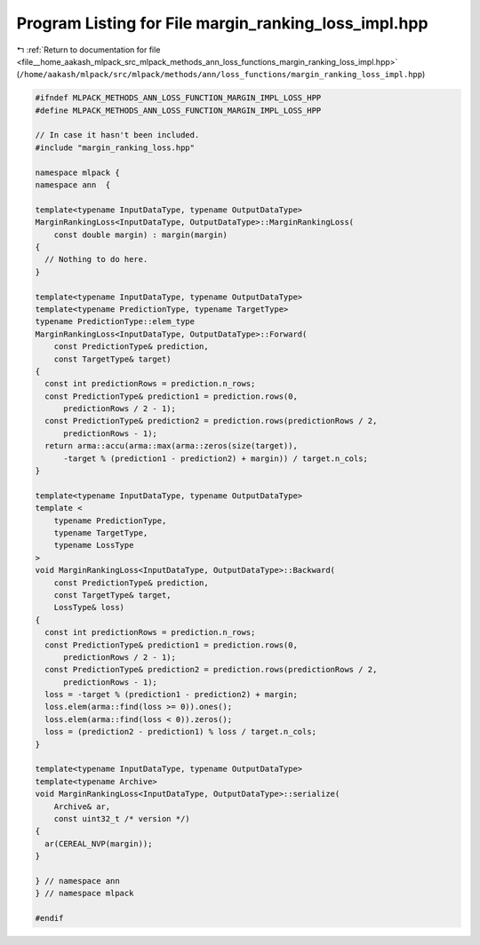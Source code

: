 
.. _program_listing_file__home_aakash_mlpack_src_mlpack_methods_ann_loss_functions_margin_ranking_loss_impl.hpp:

Program Listing for File margin_ranking_loss_impl.hpp
=====================================================

|exhale_lsh| :ref:`Return to documentation for file <file__home_aakash_mlpack_src_mlpack_methods_ann_loss_functions_margin_ranking_loss_impl.hpp>` (``/home/aakash/mlpack/src/mlpack/methods/ann/loss_functions/margin_ranking_loss_impl.hpp``)

.. |exhale_lsh| unicode:: U+021B0 .. UPWARDS ARROW WITH TIP LEFTWARDS

.. code-block:: cpp

   
   #ifndef MLPACK_METHODS_ANN_LOSS_FUNCTION_MARGIN_IMPL_LOSS_HPP
   #define MLPACK_METHODS_ANN_LOSS_FUNCTION_MARGIN_IMPL_LOSS_HPP
   
   // In case it hasn't been included.
   #include "margin_ranking_loss.hpp"
   
   namespace mlpack {
   namespace ann  {
   
   template<typename InputDataType, typename OutputDataType>
   MarginRankingLoss<InputDataType, OutputDataType>::MarginRankingLoss(
       const double margin) : margin(margin)
   {
     // Nothing to do here.
   }
   
   template<typename InputDataType, typename OutputDataType>
   template<typename PredictionType, typename TargetType>
   typename PredictionType::elem_type
   MarginRankingLoss<InputDataType, OutputDataType>::Forward(
       const PredictionType& prediction,
       const TargetType& target)
   {
     const int predictionRows = prediction.n_rows;
     const PredictionType& prediction1 = prediction.rows(0,
         predictionRows / 2 - 1);
     const PredictionType& prediction2 = prediction.rows(predictionRows / 2,
         predictionRows - 1);
     return arma::accu(arma::max(arma::zeros(size(target)),
         -target % (prediction1 - prediction2) + margin)) / target.n_cols;
   }
   
   template<typename InputDataType, typename OutputDataType>
   template <
       typename PredictionType,
       typename TargetType,
       typename LossType
   >
   void MarginRankingLoss<InputDataType, OutputDataType>::Backward(
       const PredictionType& prediction,
       const TargetType& target,
       LossType& loss)
   {
     const int predictionRows = prediction.n_rows;
     const PredictionType& prediction1 = prediction.rows(0,
         predictionRows / 2 - 1);
     const PredictionType& prediction2 = prediction.rows(predictionRows / 2,
         predictionRows - 1);
     loss = -target % (prediction1 - prediction2) + margin;
     loss.elem(arma::find(loss >= 0)).ones();
     loss.elem(arma::find(loss < 0)).zeros();
     loss = (prediction2 - prediction1) % loss / target.n_cols;
   }
   
   template<typename InputDataType, typename OutputDataType>
   template<typename Archive>
   void MarginRankingLoss<InputDataType, OutputDataType>::serialize(
       Archive& ar,
       const uint32_t /* version */)
   {
     ar(CEREAL_NVP(margin));
   }
   
   } // namespace ann
   } // namespace mlpack
   
   #endif
